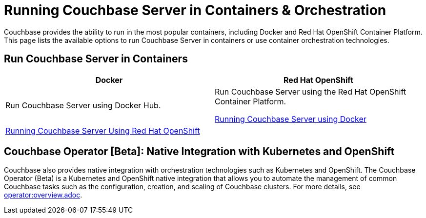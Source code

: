 [#run-couchbase-in-containers]
= Running Couchbase Server in Containers & Orchestration

Couchbase provides the ability to run in the most popular containers, including Docker and Red Hat OpenShift Container Platform.
This page lists the available options to run Couchbase Server in containers or use container orchestration technologies.

== Run Couchbase Server in Containers

|===
| Docker | Red Hat OpenShift

| Run Couchbase Server using Docker Hub.
| Run Couchbase Server using the Red Hat OpenShift Container Platform.

 xref:getting-started-docker.adoc#topic_mln_twc_3w[Running Couchbase Server using Docker]
| 
 xref:couchbase-using-openshift-container.adoc#run-couchbase-openshift-container[Running Couchbase Server Using Red Hat OpenShift]
| 
|===

== Couchbase Operator [Beta]: Native Integration with Kubernetes and OpenShift

Couchbase also provides native integration with orchestration technologies such as Kubernetes and OpenShift.
The Couchbase Operator (Beta) is a Kubernetes and OpenShift native integration that allows you to automate the management of common Couchbase tasks such as the configuration, creation, and scaling of Couchbase clusters.
For more details, see xref:operator:overview.adoc[operator:overview.adoc].
